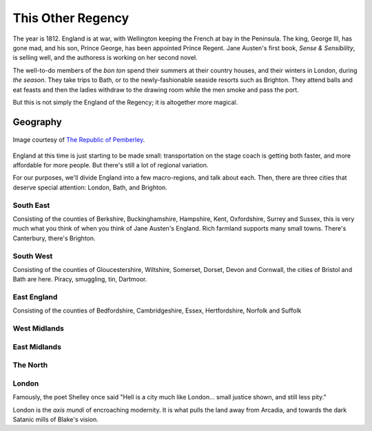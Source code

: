 .. _this-other-regency:

This Other Regency
==================

The year is 1812. England is at war, with Wellington keeping the French
at bay in the Peninsula. The king, George III, has gone mad, and his
son, Prince George, has been appointed Prince Regent. Jane Austen's
first book, *Sense & Sensibility*, is selling well, and the authoress is
working on her second novel.

The well-to-do members of the *bon ton* spend their summers at their
country houses, and their winters in London, during *the season*. They
take trips to Bath, or to the newly-fashionable seaside resorts such as
Brighton. They attend balls and eat feasts and then the ladies withdraw
to the drawing room while the men smoke and pass the port.

But this is not simply the England of the Regency; it is altogether more
magical.

Geography
---------

.. figure:: /static/ppengmap.png
   :align: center
   :width: 650px
   :alt: Jane Austen's England
   
   Image courtesy of `The Republic of Pemberley`_.

.. _The Republic of Pemberley: http://pemberley.com/

England at this time is just starting to be made small: transportation
on the stage coach is getting both faster, and more affordable for more
people. But there's still a lot of regional variation.

For our purposes, we'll divide England into a few macro-regions, and
talk about each. Then, there are three cities that deserve special
attention: London, Bath, and Brighton.

South East
~~~~~~~~~~

Consisting of the counties of Berkshire, Buckinghamshire, Hampshire,
Kent, Oxfordshire, Surrey and Sussex, this is very much what you think
of when you think of Jane Austen's England. Rich farmland supports many
small towns. There's Canterbury, there's Brighton.

South West
~~~~~~~~~~

Consisting of the counties of Gloucestershire, Wiltshire, Somerset,
Dorset, Devon and Cornwall, the cities of Bristol and Bath are here.
Piracy, smuggling, tin, Dartmoor.

East England
~~~~~~~~~~~~

Consisting of the counties of Bedfordshire, Cambridgeshire, Essex,
Hertfordshire, Norfolk and Suffolk

West Midlands
~~~~~~~~~~~~~

East Midlands
~~~~~~~~~~~~~

The North
~~~~~~~~~

London
~~~~~~

Famously, the poet Shelley once said "Hell is a city much like London...
small justice shown, and still less pity."

London is the *axis mundi* of encroaching modernity. It is what pulls
the land away from Arcadia, and towards the dark Satanic mills of
Blake's vision.
